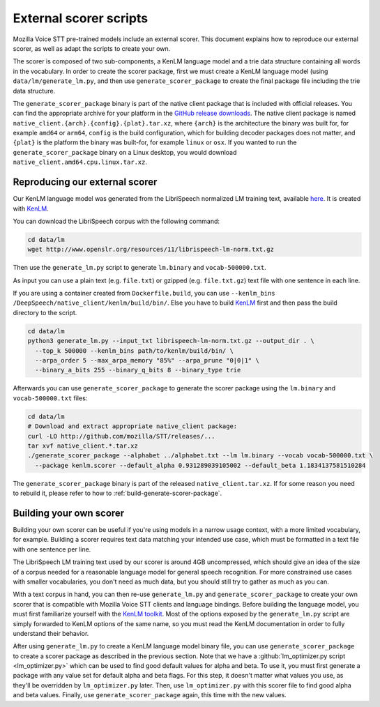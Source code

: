 .. _scorer-scripts:

External scorer scripts
=======================

Mozilla Voice STT pre-trained models include an external scorer. This document explains how to reproduce our external scorer, as well as adapt the scripts to create your own.

The scorer is composed of two sub-components, a KenLM language model and a trie data structure containing all words in the vocabulary. In order to create the scorer package, first we must create a KenLM language model (using ``data/lm/generate_lm.py``, and then use ``generate_scorer_package`` to create the final package file including the trie data structure.

The ``generate_scorer_package`` binary is part of the native client package that is included with official releases. You can find the appropriate archive for your platform in the `GitHub release downloads <https://github.com/mozilla/STT/releases/latest>`_. The native client package is named ``native_client.{arch}.{config}.{plat}.tar.xz``, where ``{arch}`` is the architecture the binary was built for, for example ``amd64`` or ``arm64``, ``config`` is the build configuration, which for building decoder packages does not matter, and ``{plat}`` is the platform the binary was built-for, for example ``linux`` or ``osx``. If you wanted to run the ``generate_scorer_package`` binary on a Linux desktop, you would download ``native_client.amd64.cpu.linux.tar.xz``.

Reproducing our external scorer
-------------------------------

Our KenLM language model was generated from the LibriSpeech normalized LM training text, available `here <http://www.openslr.org/11>`_.
It is created with `KenLM <https://github.com/kpu/kenlm>`_.

You can download the LibriSpeech corpus with the following command:

.. code-block:: bash

    cd data/lm
    wget http://www.openslr.org/resources/11/librispeech-lm-norm.txt.gz

Then use the ``generate_lm.py`` script to generate ``lm.binary`` and ``vocab-500000.txt``.

As input you can use a plain text (e.g. ``file.txt``) or gzipped (e.g. ``file.txt.gz``) text file with one sentence in each line.

If you are using a container created from ``Dockerfile.build``, you can use ``--kenlm_bins /DeepSpeech/native_client/kenlm/build/bin/``.
Else you have to build `KenLM <https://github.com/kpu/kenlm>`_ first and then pass the build directory to the script.

.. code-block:: bash

    cd data/lm
    python3 generate_lm.py --input_txt librispeech-lm-norm.txt.gz --output_dir . \
      --top_k 500000 --kenlm_bins path/to/kenlm/build/bin/ \
      --arpa_order 5 --max_arpa_memory "85%" --arpa_prune "0|0|1" \
      --binary_a_bits 255 --binary_q_bits 8 --binary_type trie


Afterwards you can use ``generate_scorer_package`` to generate the scorer package using the ``lm.binary`` and ``vocab-500000.txt`` files:

.. code-block:: bash

    cd data/lm
    # Download and extract appropriate native_client package:
    curl -LO http://github.com/mozilla/STT/releases/...
    tar xvf native_client.*.tar.xz
    ./generate_scorer_package --alphabet ../alphabet.txt --lm lm.binary --vocab vocab-500000.txt \
      --package kenlm.scorer --default_alpha 0.931289039105002 --default_beta 1.1834137581510284

The ``generate_scorer_package`` binary is part of the released ``native_client.tar.xz``. If for some reason you need to rebuild it,
please refer to how to :ref:`build-generate-scorer-package`.

Building your own scorer
------------------------

Building your own scorer can be useful if you're using models in a narrow usage context, with a more limited vocabulary, for example. Building a scorer requires text data matching your intended use case, which must be formatted in a text file with one sentence per line.

The LibriSpeech LM training text used by our scorer is around 4GB uncompressed, which should give an idea of the size of a corpus needed for a reasonable language model for general speech recognition. For more constrained use cases with smaller vocabularies, you don't need as much data, but you should still try to gather as much as you can.

With a text corpus in hand, you can then re-use ``generate_lm.py`` and ``generate_scorer_package`` to create your own scorer that is compatible with Mozilla Voice STT clients and language bindings. Before building the language model, you must first familiarize yourself with the `KenLM toolkit <https://kheafield.com/code/kenlm/>`_. Most of the options exposed by the ``generate_lm.py`` script are simply forwarded to KenLM options of the same name, so you must read the KenLM documentation in order to fully understand their behavior.

After using ``generate_lm.py`` to create a KenLM language model binary file, you can use ``generate_scorer_package`` to create a scorer package as described in the previous section. Note that we have a :github:`lm_optimizer.py script <lm_optimizer.py>` which can be used to find good default values for alpha and beta. To use it, you must first generate a package with any value set for default alpha and beta flags. For this step, it doesn't matter what values you use, as they'll be overridden by ``lm_optimizer.py`` later. Then, use ``lm_optimizer.py`` with this scorer file to find good alpha and beta values. Finally, use ``generate_scorer_package`` again, this time with the new values.
